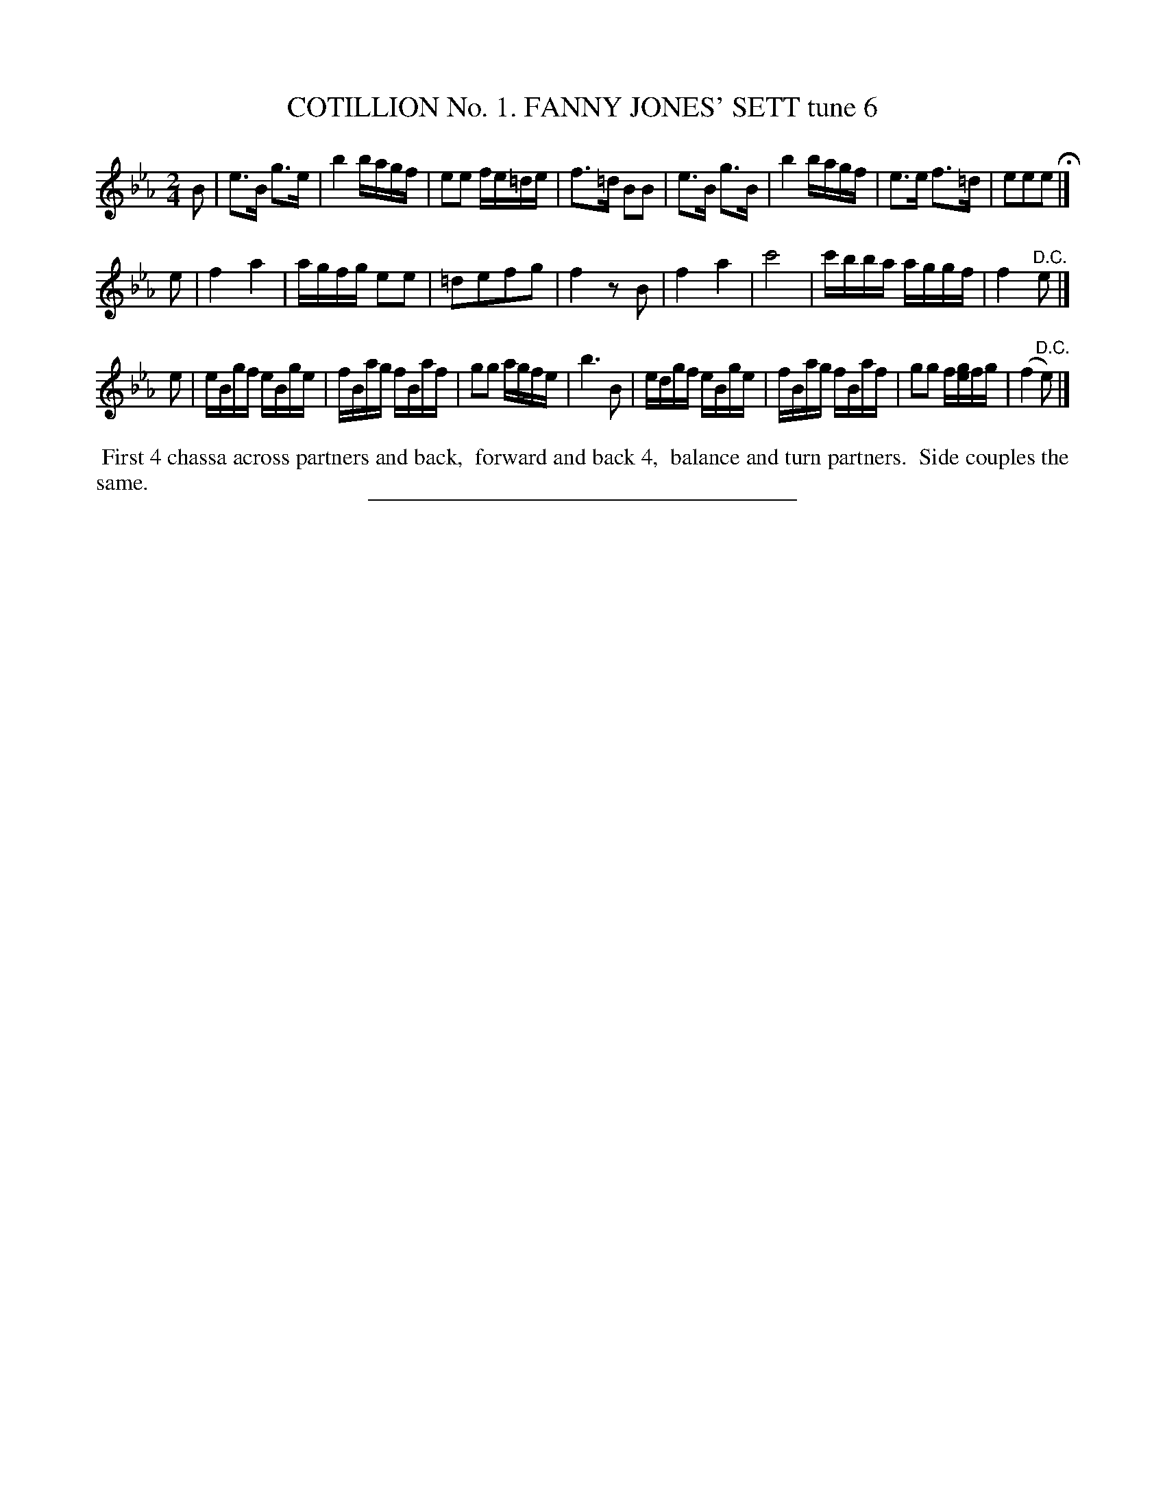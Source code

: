 X: 30793
T: COTILLION No. 1. FANNY JONES' SETT tune 6
%R: reel, march
B: Elias Howe "The Musician's Companion" Part 3 1844 p.79 #3
S: http://imslp.org/wiki/The_Musician's_Companion_(Howe,_Elias)
Z: 2015 John Chambers <jc:trillian.mit.edu>
N: It's not obvious why the d notes have natural signs.
M: 2/4
L: 1/16
K: Eb
% - - - - - - - - - - - - - - - - - - - - - - - - - - - - -
B2 |\
e3B g3e | b4 bagf | e2e2 fe=de | f3=d B2B2 |\
e3B g3B | b4 bagf | e3e f3=d | e2e2e2 H|]
e2 |\
f4 a4 | agfg e2e2 | =d2e2f2g2 | f4 z2B2 |\
f4 a4 | c'8 | c'bba aggf | f4 "^D.C."e2 |]
e2 |\
eBgf eBge | fBag fBaf | g2g2 agfe | b6 B2 |\
edgf eBge | fBag fBaf | g2g2 f[ge]fg | (f4 "^D.C."e2) |]
% - - - - - - - - - - Dance description - - - - - - - - - -
%%begintext align
%% First 4 chassa across partners and back,
%% forward and back 4,
%% balance and turn partners.
%% Side couples the same.
%%endtext
% - - - - - - - - - - - - - - - - - - - - - - - - - - - - -
%%sep 1 1 300
